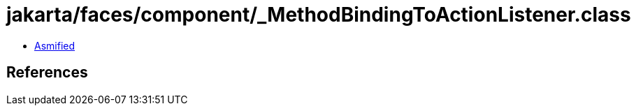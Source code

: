 = jakarta/faces/component/_MethodBindingToActionListener.class

 - link:_MethodBindingToActionListener-asmified.java[Asmified]

== References

